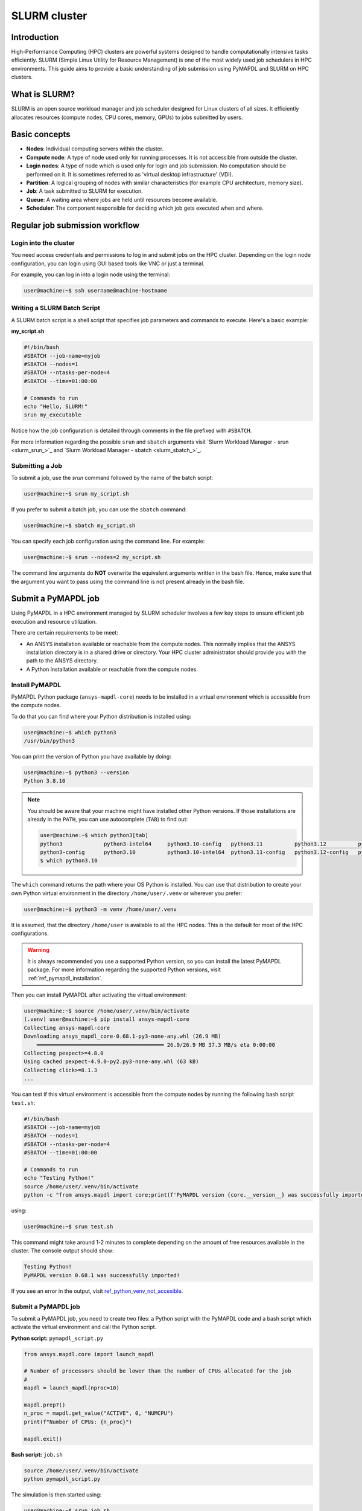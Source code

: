 
.. _ref_hpc_slurm:

=============
SLURM cluster
=============

Introduction
============

High-Performance Computing (HPC) clusters are powerful systems designed to handle
computationally intensive tasks efficiently. SLURM (Simple Linux Utility for Resource
Management) is one of the most widely used job schedulers in HPC environments. This
guide aims to provide a basic understanding of job submission using PyMAPDL and
SLURM on HPC clusters.


What is SLURM?
==============

SLURM is an open source workload manager and job scheduler designed for Linux
clusters of all sizes. It efficiently allocates resources (compute nodes, CPU
cores, memory, GPUs) to jobs submitted by users.

Basic concepts
==============

- **Nodes**: Individual computing servers within the cluster.
- **Compute node**: A type of node used only for running processes.
  It is not accessible from outside the cluster.
- **Login nodes**: A type of node which is used only for login and job submission.
  No computation should be performed on it. It is sometimes referred to as
  'virtual desktop infrastructure' (VDI).
- **Partition**: A logical grouping of nodes with similar characteristics
  (for example CPU architecture, memory size). 
- **Job**: A task submitted to SLURM for execution. 
- **Queue**: A waiting area where jobs are held until resources become available. 
- **Scheduler**: The component responsible for deciding which job gets executed
  when and where.


Regular job submission workflow
===============================

Login into the cluster
----------------------

You need access credentials and permissions to log in and submit jobs on the HPC cluster.
Depending on the login node configuration, you can login using GUI based tools like VNC or just a terminal.

For example, you can log in into a login node using the terminal:

.. code-block:: console

    user@machine:~$ ssh username@machine-hostname


Writing a SLURM Batch Script
----------------------------

A SLURM batch script is a shell script that specifies
job parameters and commands to execute. Here's a basic example:

**my_script.sh**

.. code-block:: bash
    
    #!/bin/bash
    #SBATCH --job-name=myjob
    #SBATCH --nodes=1
    #SBATCH --ntasks-per-node=4
    #SBATCH --time=01:00:00

    # Commands to run
    echo "Hello, SLURM!"
    srun my_executable

Notice how the job configuration is detailed through comments in the
file prefixed with ``#SBATCH``.

For more information regarding the possible ``srun`` and ``sbatch``
arguments visit `Slurm Workload Manager - srun <slurm_srun_>`_ and
`Slurm Workload Manager - sbatch <slurm_sbatch_>`_.

Submitting a Job
----------------
To submit a job, use the `srun` command followed by the name of
the batch script:

.. code-block:: console
    
    user@machine:~$ srun my_script.sh

If you prefer to submit a batch job, you can use the ``sbatch`` command:

.. code-block:: console
    
    user@machine:~$ sbatch my_script.sh

You can specify each job configuration using the command line. For example:

.. code-block:: console

    user@machine:~$ srun --nodes=2 my_script.sh

The command line arguments do **NOT** overwrite the equivalent arguments written
in the bash file.
Hence, make sure that the argument you want to pass using the command line is
not present already in the bash file.

Submit a PyMAPDL job
====================

Using PyMAPDL in a HPC environment managed by SLURM scheduler involves a few key steps
to ensure efficient job execution and resource utilization.

There are certain requirements to be meet:

* An ANSYS installation available or reachable from the compute nodes. This normally implies that
  the ANSYS installation directory is in a shared drive or directory. Your HPC cluster administrator
  should provide you with the path to the ANSYS directory.

* A Python installation available or reachable from the compute nodes.

Install PyMAPDL
---------------

PyMAPDL Python package (``ansys-mapdl-core``) needs to be installed in a virtual
environment which is accessible from the compute nodes.

To do that you can find where your Python distribution is installed using:

.. code-block:: console

    user@machine:~$ which python3
    /usr/bin/python3

You can print the version of Python you have available by doing:

.. code-block:: console

    user@machine:~$ python3 --version
    Python 3.8.10

.. note:: 
    You should be aware that your machine might have installed other Python versions.
    If those installations are already in the ``PATH``, you can use autocomplete (``TAB``)
    to find out:

    .. code-block:: console

        user@machine:~$ which python3[tab]
        python3             python3-intel64     python3.10-config   python3.11          python3.12          python3.8           python3.8-intel64   python3.9-config  
        python3-config      python3.10          python3.10-intel64  python3.11-config   python3.12-config   python3.8-config    python3.9 
        $ which python3.10

The ``which`` command returns the path where your OS Python is installed.
You can use that distribution to create your own Python virtual environment in
the directory ``/home/user/.venv`` or wherever you prefer:

.. code-block:: console

    user@machine:~$ python3 -m venv /home/user/.venv

It is assumed, that the directory ``/home/user`` is available to all the HPC nodes.
This is the default for most of the HPC configurations.

.. warning::
    It is always recommended you use a supported Python version, so you can install
    the latest PyMAPDL package. For more information regarding the supported Python versions,
    visit :ref:`ref_pymapdl_installation`.

Then you can install PyMAPDL after activating the virtual environment:

.. code-block:: console

    user@machine:~$ source /home/user/.venv/bin/activate
    (.venv) user@machine:~$ pip install ansys-mapdl-core
    Collecting ansys-mapdl-core
    Downloading ansys_mapdl_core-0.68.1-py3-none-any.whl (26.9 MB)
        ━━━━━━━━━━━━━━━━━━━━━━━━━━━━━━━━━━━━━━━━ 26.9/26.9 MB 37.3 MB/s eta 0:00:00
    Collecting pexpect>=4.8.0
    Using cached pexpect-4.9.0-py2.py3-none-any.whl (63 kB)
    Collecting click>=8.1.3
    ...

You can test if this virtual environment is accessible from the compute nodes by
running the following bash script ``test.sh``:

.. code-block:: bash

    #!/bin/bash
    #SBATCH --job-name=myjob
    #SBATCH --nodes=1
    #SBATCH --ntasks-per-node=4
    #SBATCH --time=01:00:00

    # Commands to run
    echo "Testing Python!"
    source /home/user/.venv/bin/activate
    python -c "from ansys.mapdl import core;print(f'PyMAPDL version {core.__version__} was successfully imported!')"

using: 

.. code-block:: console

    user@machine:~$ srun test.sh

This command might take around 1-2 minutes to complete depending on the amount of free
resources available in the cluster.
The console output should show:

.. code-block:: text

    Testing Python!
    PyMAPDL version 0.68.1 was successfully imported!

If you see an error in the output, visit `ref_python_venv_not_accesible`_.

Submit a PyMAPDL job
--------------------

To submit a PyMAPDL job, you need to create two files: a Python script
with the PyMAPDL code and a bash script which activate the virtual environment
and call the Python script.

**Python script:** ``pymapdl_script.py``

.. code-block:: python

    from ansys.mapdl.core import launch_mapdl

    # Number of processors should be lower than the number of CPUs allocated for the job
    #
    mapdl = launch_mapdl(nproc=10)

    mapdl.prep7()
    n_proc = mapdl.get_value("ACTIVE", 0, "NUMCPU")
    print(f"Number of CPUs: {n_proc}")

    mapdl.exit()


**Bash script:** ``job.sh``

.. code-block:: bash

    source /home/user/.venv/bin/activate
    python pymapdl_script.py

The simulation is then started using:

.. code-block:: console

    user@machine:~$ srun job.sh


The bash file allow you to customize the environment before running the Python
script (create new environment variables, move to different directories, do some printing
to ensure your configuration is right, etc), however this file is not mandatory.
You can avoid having the bash file ``job.sh`` if the virtual environment is activated,
and you pass all the environment variables to the job:

.. code-block:: console

    user@machine:~$ source /home/user/.venv/bin/activate
    (.venv) user@machine:~$ srun python pymapdl_script.py --export=ALL


The ``--export=ALL`` might not be needed, depending on the cluster configuration.
Furthermore, you can omit the ``python`` call in the preceding command, if there is
the Python shebang (``#!/usr/bin/python3``) in the ``pymapdl_script.py`` script first line.

.. code-block:: console

    user@machine:~$ source /home/user/.venv/bin/activate
    (.venv) user@machine:~$ srun pymapdl_script.py --export=ALL

If you prefer to run the job on the background, you can use ``sbatch``
instead of ``srun``, but in that case, the bash file is needed:

.. code-block:: console

    user@machine:~$ sbatch job.sh
    Submitted batch job 1

The expected output of the job should be:

.. code-block:: text

    Number of CPUs: 10.0


Monitoring Jobs
===============

``squeue`` - View Job Queue
---------------------------

The ``squeue`` command displays information about jobs that are currently queued or
running on the system.

**Basic Usage:**

.. code-block:: bash

    squeue

**To see jobs from a specific user:**

.. code-block:: bash

    squeue -u username

**To filter jobs by partition:**

.. code-block:: bash

    squeue -p partition_name

**Common Options:**

- ``-l`` or ``--long``: Displays detailed information about each job.
- ``--start``: Predicts and shows the start times for pending jobs.

``scontrol`` - Control Jobs and Configuration
---------------------------------------------

``scontrol`` provides a way to view and modify SLURM configuration and state.
It's a versatile tool for managing jobs, nodes, partitions, and more.

**Show information about a job:**

.. code-block:: bash

    scontrol show job jobID

**Show information about a node:**

.. code-block:: bash

    scontrol show node nodename

**Hold and release jobs:**

- To hold (stop a job from starting): ``scontrol hold jobID``
- To release a held job: ``scontrol release jobID``

``scancel`` - Cancel Jobs
-------------------------

``scancel`` cancels a running or pending job.

**Cancel a specific job:**

.. code-block:: bash

    scancel jobID

**Cancel all jobs of a specific user:**

.. code-block:: bash

    scancel -u username

**Cancel jobs by partition:**

.. code-block:: bash

    scancel -p partition_name

**Common Options:**

- ``--name=jobname``: Cancels all jobs with a specific name.
- ``--state=pending``: Cancels all jobs in a specific state,
  for example, pending jobs.

``sacct`` - Accounting Information
----------------------------------

``sacct`` is used to report job or job step accounting information
about active or completed jobs.

**Basic Usage:**

.. code-block:: bash

    sacct

**To see information about jobs from a specific user:**

.. code-block:: bash

    sacct -u username

**To show information about a specific job or job range:**

.. code-block:: bash

    sacct -j jobID
    sacct -j jobID_1,jobID_2

**Common Options:**

- ``--format``: Specifies which fields to display,
  for example, ``--format=JobID,JobName,State``.
- ``-S`` and ``-E``: Set the start and end time for the report,
  for example, ``-S 2023-01-01 -E 2023-01-31``.

For more detailed information, refer to the official SLURM documentation
or use the `man` command (for example, `man squeue`) to explore all available
options and their usage.


Best Practices
==============
- Optimize resource usage to minimize job wait times and maximize cluster efficiency.
- Regularly monitor job queues and system resources to identify potential bottlenecks.
- Follow naming conventions for batch scripts and job names to maintain organization.
- Keep batch scripts and job submissions concise and well-documented 
  for reproducibility and troubleshooting.

Troubleshooting
===============

Debugging Jobs
--------------
- Use `--output` and `--error` directives in batch scripts to capture
  standard output and error messages. 

- Check SLURM logs for error messages and debugging information.


.. _ref_python_venv_not_accesible:

Python virtual environment is not accessible
--------------------------------------------
If there is an error while testing the Python installation, it might mean 
that the Python environment is not accessible to the compute nodes.
For example, in the following output, PyMAPDL could not be found, meaning that the script
is not using the virtual environment ``/home/user/.venv``:

.. code-block:: console

    user@machine:~$ srun test.sh
    Testing Python!
    Traceback (most recent call last):
    File "<string>", line 1, in <module>
    ImportError: No module named ansys.mapdl

This could be for a number of reasons. One of them is that the system **Python distribution
used to create the virtual environment is not accessible from the compute nodes**.
Either because the virtual environment has been created in a directory which is not accessible
from the nodes or because the virtual environment has been created from a Python executable
which is not available to the compute nodes, hence the virtual environment is not activated.
For example, you might be creating the virtual environment using Python 3.10, but only
Python 3.8 is available from the compute nodes.

You can test which Python executable the cluster is using by starting an interactive session in
a compute node using:

.. code-block:: console

    user@machine:~$ srun --pty /bin/bash
    user@compute_node_01:~$ compgen -c | grep python # List all commands starting with python

.. the approach to solve this comes from:
   https://stackoverflow.com/questions/64188693/problem-with-python-environment-and-slurm-srun-sbatch

Many HPC infrastructure uses environment managers to load and unload software package using modules
and environment variables. 
Hence you might want to make sure that the correct module is loaded in your script.
Two of the most common environment managers are
`Environment modules - Modules documentation <modules_docs_>`_ and `Lmod documentation <lmod_docs_>`_.
Check your cluster documentation to know which environment manager is using, and how to
load Python with it. If you find any issue, you should contact your cluster administrator.

If there is not a suitable Python version accessible from the compute nodes, you might need
request to your HPC cluster administrator to have installed in all the compute
nodes a suitable Python version.


Using ANSYS provided Python installation
----------------------------------------

**For development purposes only**

In certain HPC environments the possibility of installing a different Python version
which can be available to the compute nodes is limited for security reasons.

In those cases, the Python distribution shipped with the ANSYS products could be used.
This Python distribution is a customized Python (CPython) version for ANSYS products use only, and
its usage is **discouraged** except for very advance users and user cases.

This Python distribution is in:

.. code:: console

    /ansys_inc/v%MAPDL_VERSION%/commonfiles/CPython/3_10/linx64/Release/python

whereas ``%MAPDL_VERSION%`` is the 3 digits ANSYS version. For instance for ANSYS 2024R2:

.. code:: text

    /ansys_inc/v242/commonfiles/CPython/3_10/linx64/Release/python


From ANSYS 2024R1, the Python version included in the unified installer is CPython 3.10.
Previous versions were including CPython 3.7 (``/commonfiles/CPython/3_7/linx64/Release/python``).

Because ANSYS installation needs to be available to all the compute nodes to run simulations using them,
this Python distribution is normally also available to the compute nodes.
Hence you can use it to create your own virtual environment.

Due to the particularities of this Python distribution, you need to follow the following steps to create
a virtual environment accessible to the compute nodes.

1. Set needed environment variables:

    .. code:: console

        user@machine:~$ export PY_PATH=/ansys_inc/v241/commonfiles/CPython/3_10/linx64/Release/python
        user@machine:~$ PATH=$PY_PATH/bin:$PATH # Patching path
        user@machine:~$ LD_LIBRARY_PATH=$PY_PATH/lib:$LD_LIBRARY_PATH  # Patching LD_LIBRARY_PATH

2. Then, on the same terminal, you can proceed to create your own virtual environment and activate it:

    .. code:: console

        user@machine:~$ $PY_PATH -m venv /home/user/.venv
        user@machine:~$ source /home/user/.venv

3. Install PyMAPDL:

    .. code:: console 

        (.venv) user@machine:~$ python -m pip install ansys-mapdl-core

4. Use it to launch simulations, using ``srun``:

    .. code:: console

        (.venv) user@machine:~$ srun pymapdl_script.py
   
   or ``sbatch``:

    .. code:: console

        (.venv) user@machine:~$ sbatch job.sh
        Submitted batch job 1


Advanced configuration
======================

In this section, some advance ideas are drafted for you to explore when using
PyMAPDL on HPC clusters.

Advanced Job Management
-----------------------

Job Dependencies
~~~~~~~~~~~~~~~~
Specify dependencies between jobs using the `--dependency` flag.
Jobs can depend on completion, failure, or other criteria of previously submitted jobs.

Array Jobs
~~~~~~~~~~

Submit multiple jobs as an array using the `--array` flag. Each array
element corresponds to a separate job, allowing for parallel execution of similar tasks.

Job Arrays with Dependencies
~~~~~~~~~~~~~~~~~~~~~~~~~~~~
Combine array jobs with dependencies for complex job
scheduling requirements. This allows for parallel execution while maintaining dependencies
between individual tasks.

Resource Allocation and Request
-------------------------------

Specifying Resources
~~~~~~~~~~~~~~~~~~~~
Use SLURM directives in batch scripts to specify required
resources such as number of nodes, CPU cores, memory, and time limit.

Requesting Resources
~~~~~~~~~~~~~~~~~~~~
Use the `--constraint` flag to request specific hardware
configurations (for example, CPU architecture) or the `--gres` flag for requesting generic
resources like GPUs.

Resource Limits
~~~~~~~~~~~~~~~
Set resource limits for individual jobs using directives such as
`--cpus-per-task`, `--mem`, and `--time`.
